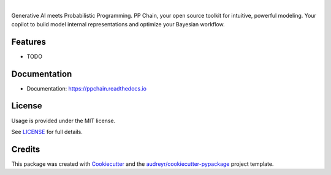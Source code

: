 .. raw:: html

    <p align="center">
        <a href="https://ppchain.org" target="_blank">
            <img border="0" alt="PP Chain logo" src="https://github.com/shadowboxingskills/ppchain/blob/master/logo.jpeg?raw=true" width="340" height="auto">
        </a>
    </p>
    <h2 align="center" style="border-bottom: none">Your Probabilistic Modeling Copilot</h2>
    <br/>

.. image:: https://img.shields.io/pypi/v/ppchain.svg
        :target: https://pypi.python.org/pypi/ppchain

.. image:: https://readthedocs.org/projects/ppchain/badge/?version=latest
        :target: https://ppchain.readthedocs.io/en/latest/?version=latest
        :alt: Documentation Status

.. image:: https://img.shields.io/librariesio/github/shadowboxingskills/ppchain
        :target: https://libraries.io/github/shadowboxingskills/ppchain
        :alt: Dependency Status

.. image:: https://img.shields.io/github/issues-raw/shadowboxingskills/ppchain
        :target: https://github.com/shadowboxingskills/ppchain/issues
        :alt: Open Issues

.. image:: https://img.shields.io/badge/License-MIT-yellow.svg
        :target: https://opensource.org/licenses/MIT
        :alt: MIT License

|

Generative AI meets Probabilistic Programming.
PP Chain, your open source toolkit for intuitive, powerful modeling.
Your copilot to build model internal representations and optimize your Bayesian workflow.


Features
--------

* TODO


Documentation
--------

* Documentation: https://ppchain.readthedocs.io


License
--------

Usage is provided under the MIT license.

See `LICENSE <https://github.com/shadowboxingskills/ppchain/blob/master/LICENSE>`_ for full details.


Credits
-------

This package was created with Cookiecutter_ and the `audreyr/cookiecutter-pypackage`_ project template.

.. _Cookiecutter: https://github.com/audreyr/cookiecutter
.. _`audreyr/cookiecutter-pypackage`: https://github.com/audreyr/cookiecutter-pypackage
